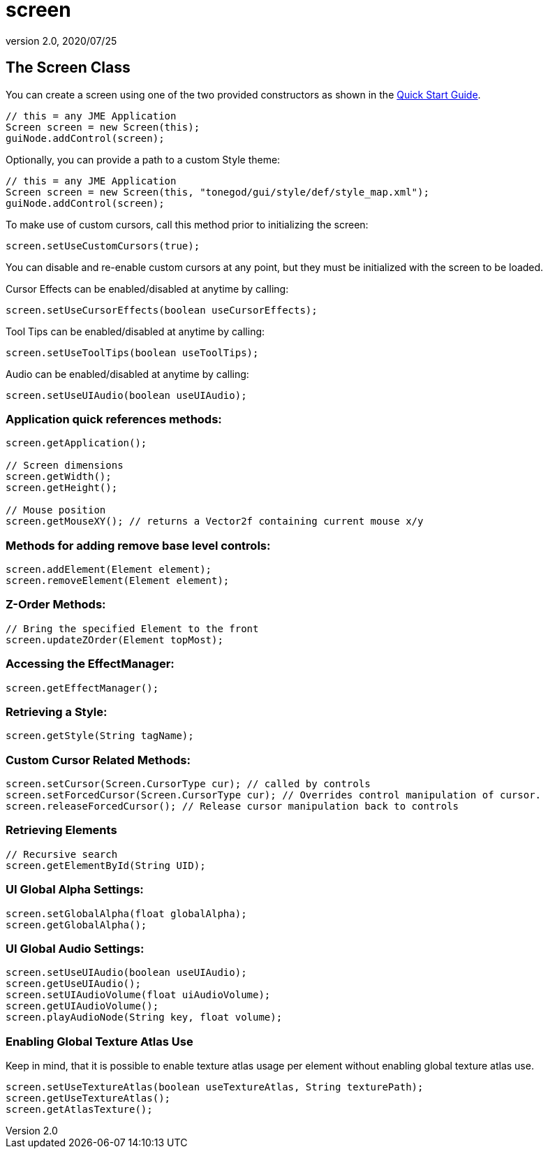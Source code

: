 = screen
:revnumber: 2.0
:revdate: 2020/07/25



== The Screen Class

You can create a screen using one of the two provided constructors as shown in the xref:gui/tonegodgui/quickstart.adoc[Quick Start Guide].

[source,java]
----

// this = any JME Application
Screen screen = new Screen(this);
guiNode.addControl(screen);

----

Optionally, you can provide a path to a custom Style theme:

[source,java]
----

// this = any JME Application
Screen screen = new Screen(this, "tonegod/gui/style/def/style_map.xml");
guiNode.addControl(screen);

----

To make use of custom cursors, call this method prior to initializing the screen:

[source,java]
----

screen.setUseCustomCursors(true);

----

You can disable and re-enable custom cursors at any point, but they must be initialized with the screen to be loaded.

Cursor Effects can be enabled/disabled at anytime by calling:

[source,java]
----

screen.setUseCursorEffects(boolean useCursorEffects);

----

Tool Tips can be enabled/disabled at anytime by calling:

[source,java]
----

screen.setUseToolTips(boolean useToolTips);

----

Audio can be enabled/disabled at anytime by calling:

[source,java]
----

screen.setUseUIAudio(boolean useUIAudio);

----



=== Application quick references methods:

[source,java]
----

screen.getApplication();

// Screen dimensions
screen.getWidth();
screen.getHeight();

// Mouse position
screen.getMouseXY(); // returns a Vector2f containing current mouse x/y

----


=== Methods for adding remove base level controls:

[source,java]
----

screen.addElement(Element element);
screen.removeElement(Element element);

----


=== Z-Order Methods:

[source,java]
----

// Bring the specified Element to the front
screen.updateZOrder(Element topMost);

----


=== Accessing the EffectManager:

[source,java]
----

screen.getEffectManager();

----


=== Retrieving a Style:

[source,java]
----

screen.getStyle(String tagName);

----


=== Custom Cursor Related Methods:

[source,java]
----

screen.setCursor(Screen.CursorType cur); // called by controls
screen.setForcedCursor(Screen.CursorType cur); // Overrides control manipulation of cursor.
screen.releaseForcedCursor(); // Release cursor manipulation back to controls

----


=== Retrieving Elements

[source,java]
----

// Recursive search
screen.getElementById(String UID);

----


=== UI Global Alpha Settings:

[source,java]
----

screen.setGlobalAlpha(float globalAlpha);
screen.getGlobalAlpha();

----


=== UI Global Audio Settings:

[source,java]
----

screen.setUseUIAudio(boolean useUIAudio);
screen.getUseUIAudio();
screen.setUIAudioVolume(float uiAudioVolume);
screen.getUIAudioVolume();
screen.playAudioNode(String key, float volume);

----


=== Enabling Global Texture Atlas Use

Keep in mind, that it is possible to enable texture atlas usage per element without enabling global texture atlas use.

[source,java]
----

screen.setUseTextureAtlas(boolean useTextureAtlas, String texturePath);
screen.getUseTextureAtlas();
screen.getAtlasTexture();

----
